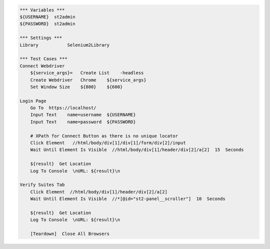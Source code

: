 .. code:: robotframework

    *** Variables ***
    ${USERNAME}  st2admin
    ${PASSWORD}  st2admin

    *** Settings ***
    Library           Selenium2Library

    *** Test Cases ***
    Connect Webdriver
        ${service_args}=   Create List    -headless
        Create Webdriver   Chrome    ${service_args}
        Set Window Size    ${800}    ${600}

    Login Page
        Go To  https://localhost/
        Input Text    name=username  ${USERNAME}
        Input Text    name=password  ${PASSWORD}

        # XPath for Connect Button as there is no unique locator
        Click Element   //html/body/div[1]/div[1]/form/div[2]/input
        Wait Until Element Is Visible  //html/body/div[1]/header/div[2]/a[2]  15  Seconds

        ${result}  Get Location
        Log To Console  \nURL: ${result}\n

    Verify Suites Tab
        Click Element  //html/body/div[1]/header/div[2]/a[2]
        Wait Until Element Is Visible  //*[@id="st2-panel__scroller"]  10  Seconds

        ${result}  Get Location
        Log To Console  \nURL: ${result}\n

        [Teardown]  Close All Browsers
